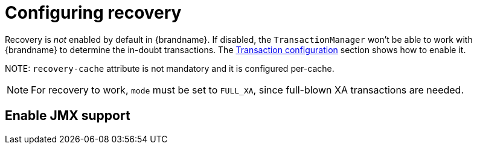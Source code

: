 [id="configuring-recovery_{context}"]
= Configuring recovery   

Recovery is _not_ enabled by default in {brandname}.
If disabled, the `TransactionManager` won't be able to work with {brandname} to determine the in-doubt transactions.
The link:#tx_configuration[Transaction configuration] section shows how to enable it.

NOTE: `recovery-cache` attribute is not mandatory and it is configured per-cache.

[NOTE,textlabel="Note",name="note"]
====
For recovery to work, `mode` must be set to `FULL_XA`, since full-blown XA transactions are needed.
====

[id="enable-jmx-support_{context}"]
== Enable JMX support
:context: enable-jmx-support